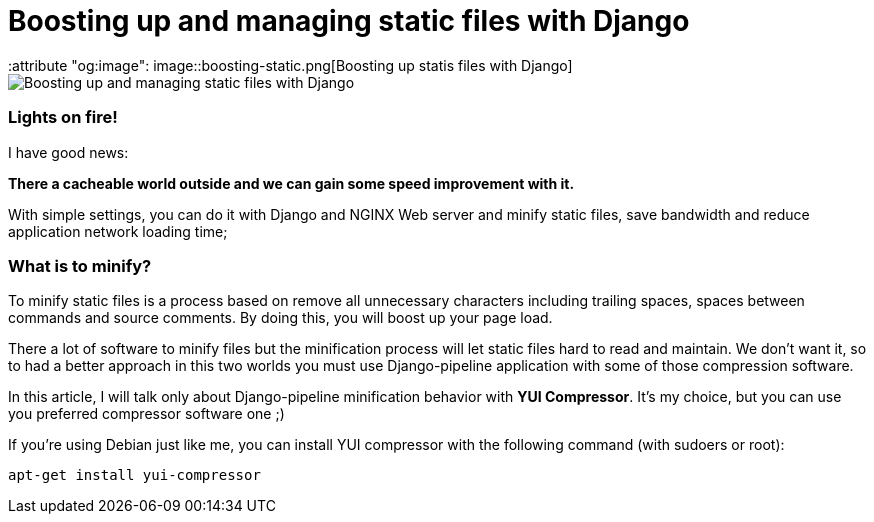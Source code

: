 = Boosting up and managing static files with Django
:keywords: stati files, python, django, João Carvalho, Maestrus, YUI Compressor, bit brushing
:attribute "og:image": image::boosting-static.png[Boosting up statis files with Django]

image::boosting-static.png[Boosting up and managing static files with Django]

### Lights on fire!

I have good news:

*There a cacheable world outside and we can gain some speed improvement with it.* 

With simple settings, you can do it with Django and NGINX Web server and minify static files, save bandwidth and reduce application network loading time;


### What is to minify?

To minify static files is a process based on remove all unnecessary characters including trailing spaces, spaces between commands and source comments. By doing this, you will boost up your page load.

There a lot of software to minify files but the minification process will let static files hard to read and maintain. We don't want it, so to had a better approach in this two worlds you must use Django-pipeline application with some of those compression software.

In this article, I will talk only about Django-pipeline minification behavior with *YUI Compressor*. It's my choice, but you can use you  preferred compressor software one ;)

If you're using Debian just like me, you can install YUI compressor with the following command (with sudoers or root):


```bash

apt-get install yui-compressor


```



